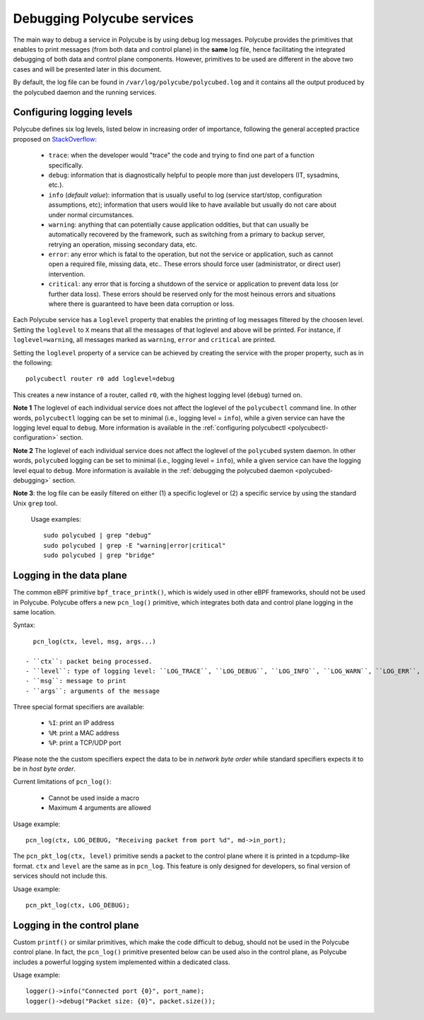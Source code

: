 Debugging Polycube services
^^^^^^^^^^^^^^^^^^^^^^^^^^^

The main way to debug a service in Polycube is by using debug log messages.
Polycube provides the primitives that enables to print messages (from both data and control plane) in the **same** log file, hence facilitating the integrated debugging of both data and control plane components.
However, primitives to be used are different in the above two cases and will be presented later in this document.

By default, the log file can be found in ``/var/log/polycube/polycubed.log`` and it contains all the output produced by the polycubed daemon and the running services.


Configuring logging levels
**************************

Polycube defines six log levels, listed below in increasing order of importance, following the general accepted practice proposed on `StackOverflow <https://stackoverflow.com/questions/2031163/when-to-use-the-different-log-levels>`_:

  - ``trace``: when the developer would "trace" the code and trying to find one part of a function specifically.
  - ``debug``: information that is diagnostically helpful to people more than just developers (IT, sysadmins, etc.).
  - ``info`` (*default value*): information that is usually useful to log (service start/stop, configuration assumptions, etc); information that users would like to have available but usually do not care about under normal circumstances.
  - ``warning``: anything that can potentially cause application oddities, but that can usually be automatically recovered by the framework, such as switching from a primary to backup server, retrying an operation, missing secondary data, etc.
  - ``error``: any error which is fatal to the operation, but not the service or application, such as cannot open a required file, missing data, etc.. These errors should force user (administrator, or direct user) intervention.
  - ``critical``: any error that is forcing a shutdown of the service or application to prevent data loss (or further data loss). These errors should be reserved only for the most heinous errors and situations where there is guaranteed to have been data corruption or loss.

Each Polycube service has a ``loglevel`` property that enables the printing of log messages filtered by the choosen level.
Setting the ``loglevel`` to ``X`` means that all the messages of that loglevel and above will be printed.
For instance, if ``loglevel=warning``, all messages marked as ``warning``, ``error`` and ``critical`` are printed.

Setting the ``loglevel`` property of a service can be achieved by creating the service with the proper property, such as in the following:

::

        polycubectl router r0 add loglevel=debug

This creates a new instance of a router, called ``r0``, with the highest logging level (``debug``) turned on.


**Note 1** The loglevel of each individual service does not affect the loglevel of the ``polycubectl`` command line. In other words, ``polycubectl`` logging can be set to minimal (i.e., logging level = ``info``), while a given service can have the logging level equal to ``debug``.
More information is available in the :ref:`configuring polycubectl <polycubectl-configuration>` section.

**Note 2** The loglevel of each individual service does not affect the loglevel of the ``polycubed`` system daemon. In other words, ``polycubed`` logging can be set to minimal (i.e., logging level = ``info``), while a given service can have the logging level equal to ``debug``.
More information is available in the :ref:`debugging the polycubed daemon <polycubed-debugging>` section.

**Note 3**: the log file can be easily filtered on either (1) a specific loglevel or (2) a specific service by using the standard Unix ``grep`` tool.

    Usage examples:

    ::

        sudo polycubed | grep "debug"
        sudo polycubed | grep -E "warning|error|critical"
        sudo polycubed | grep "bridge"



.. _logging-data-plane:

Logging in the data plane
*************************

The common eBPF primitive ``bpf_trace_printk()``, which is widely used in other eBPF frameworks, should not be used in Polycube.
Polycube offers a new ``pcn_log()`` primitive, which integrates both data and control plane logging in the same location.

Syntax:

::

    pcn_log(ctx, level, msg, args...)

  - ``ctx``: packet being processed.
  - ``level``: type of logging level: ``LOG_TRACE``, ``LOG_DEBUG``, ``LOG_INFO``, ``LOG_WARN``, ``LOG_ERR``, ``LOG_CRITICAL``.
  - ``msg``: message to print
  - ``args``: arguments of the message

Three special format specifiers are available:

  - ``%I``: print an IP address
  - ``%M``: print a MAC address
  - ``%P``: print a TCP/UDP port

Please note the the custom specifiers expect the data to be in *network byte order* while standard specifiers expects it to be in *host byte order*.

Current limitations of ``pcn_log()``:

  - Cannot be used inside a macro
  - Maximum 4 arguments are allowed

Usage example:

::

  pcn_log(ctx, LOG_DEBUG, "Receiving packet from port %d", md->in_port);


The ``pcn_pkt_log(ctx, level)`` primitive sends a packet to the control plane where it is printed in a tcpdump-like format.
``ctx`` and ``level`` are the same as in ``pcn_log``.
This feature is only designed for developers, so final version of services should not include this.

Usage example:

::

  pcn_pkt_log(ctx, LOG_DEBUG);


.. _logging-control-plane:

Logging in the control plane
****************************

Custom ``printf()`` or similar primitives, which make the code difficult to debug, should not be used in the Polycube control plane.
In fact, the ``pcn_log()`` primitive presented below can be used also in the control plane, as Polycube includes a powerful logging system implemented within a dedicated class.

Usage example:

::

  logger()->info("Connected port {0}", port_name);
  logger()->debug("Packet size: {0}", packet.size());
  
